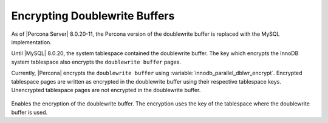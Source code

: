 .. _encrypting-doublewrite-buffers:

=======================================================================
Encrypting Doublewrite Buffers
=======================================================================

As of |Percona Server| 8.0.20-11, the Percona version of the
doublewrite buffer is replaced with the MySQL implementation.

Until |MySQL| 8.0.20, the system tablespace contained the doublewrite
buffer. The key which encrypts the InnoDB system tablespace also
encrypts the ``doublewrite buffer`` pages.

Currently, |Percona| encrypts the ``doublewrite buffer`` using :variable:`innodb_parallel_dblwr_encrypt`. 
Encrypted tablespace pages are written as encrypted in the
doublewrite buffer using their respective tablespace keys. Unencrypted tablespace pages are not encrypted in the
doublewrite buffer.

 .. variable:: innodb_parallel_dblwr_encrypt

    :cli: ``--innodb-parallel-dblwr-encrypt``
    :dyn: Yes
    :scope: Global
    :vartype: Boolean
    :default: ``OFF``

Enables the encryption of the doublewrite buffer. The encryption uses
the key of the tablespace where the doublewrite buffer is used.

.. seealso::

    `MySQL Doublewrite Buffer <https://dev.mysql.com/doc/refman/8.0/en/innodb-doublewrite-buffer.html>`_


